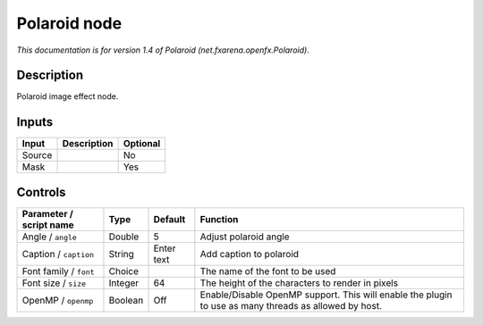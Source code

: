 .. _net.fxarena.openfx.Polaroid:

.. raw:: html

   <!-- Do not edit this file! It is generated automatically by Natron itself. -->

Polaroid node
=============

|pluginIcon| 

*This documentation is for version 1.4 of Polaroid (net.fxarena.openfx.Polaroid).*

Description
-----------

Polaroid image effect node.

Inputs
------

+--------+-------------+----------+
| Input  | Description | Optional |
+========+=============+==========+
| Source |             | No       |
+--------+-------------+----------+
| Mask   |             | Yes      |
+--------+-------------+----------+

Controls
--------

.. tabularcolumns:: |>{\raggedright}p{0.2\columnwidth}|>{\raggedright}p{0.06\columnwidth}|>{\raggedright}p{0.07\columnwidth}|p{0.63\columnwidth}|

.. cssclass:: longtable

+-------------------------+---------+------------+-------------------------------------------------------------------------------------------------------+
| Parameter / script name | Type    | Default    | Function                                                                                              |
+=========================+=========+============+=======================================================================================================+
| Angle / ``angle``       | Double  | 5          | Adjust polaroid angle                                                                                 |
+-------------------------+---------+------------+-------------------------------------------------------------------------------------------------------+
| Caption / ``caption``   | String  | Enter text | Add caption to polaroid                                                                               |
+-------------------------+---------+------------+-------------------------------------------------------------------------------------------------------+
| Font family / ``font``  | Choice  |            | The name of the font to be used                                                                       |
+-------------------------+---------+------------+-------------------------------------------------------------------------------------------------------+
| Font size / ``size``    | Integer | 64         | The height of the characters to render in pixels                                                      |
+-------------------------+---------+------------+-------------------------------------------------------------------------------------------------------+
| OpenMP / ``openmp``     | Boolean | Off        | Enable/Disable OpenMP support. This will enable the plugin to use as many threads as allowed by host. |
+-------------------------+---------+------------+-------------------------------------------------------------------------------------------------------+

.. |pluginIcon| image:: net.fxarena.openfx.Polaroid.png
   :width: 10.0%

